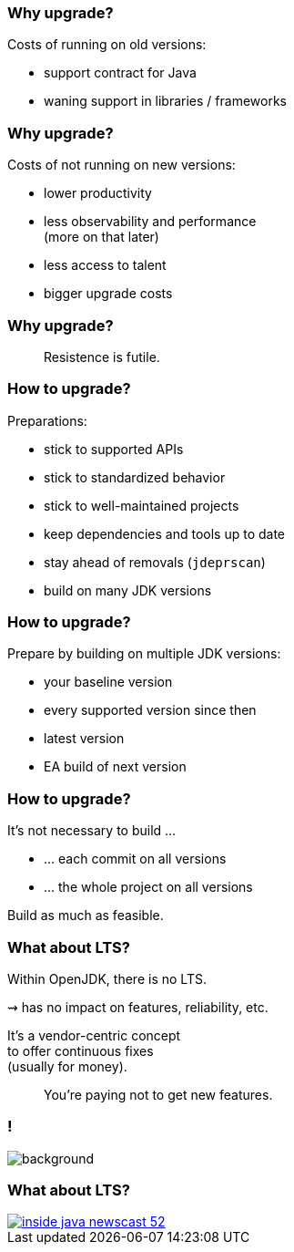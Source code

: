 === Why upgrade?

Costs of running on old versions:

* support contract for Java
* waning support in libraries / frameworks

=== Why upgrade?

Costs of not running on new versions:

* lower productivity
* less observability and performance +
  (more on that later)
* less access to talent
* bigger upgrade costs

=== Why upgrade?

> Resistence is futile.

=== How to upgrade?

Preparations:

* stick to supported APIs
* stick to standardized behavior
* stick to well-maintained projects
* keep dependencies and tools up to date
* stay ahead of removals (`jdeprscan`)
* build on many JDK versions

=== How to upgrade?

Prepare by building on multiple JDK versions:

* your baseline version
* every supported version since then
* latest version
* EA build of next version

=== How to upgrade?

It's not necessary to build …

* … each commit on all versions
* … the whole project on all versions

Build as much as feasible.

=== What about LTS?

Within OpenJDK, there is no LTS.

⇝ has no impact on features, reliability, etc.

It's a vendor-centric concept +
to offer continuous fixes +
(usually for money).

> You're paying not to get new features.

[state=empty,background-color=white]
=== !
image::images/no-lts-version.png[background, size=contain]

=== What about LTS?

[link=https://www.youtube.com/watch?v=3bfR22iv8Pc]
image::images/inside-java-newscast-52.png[]
